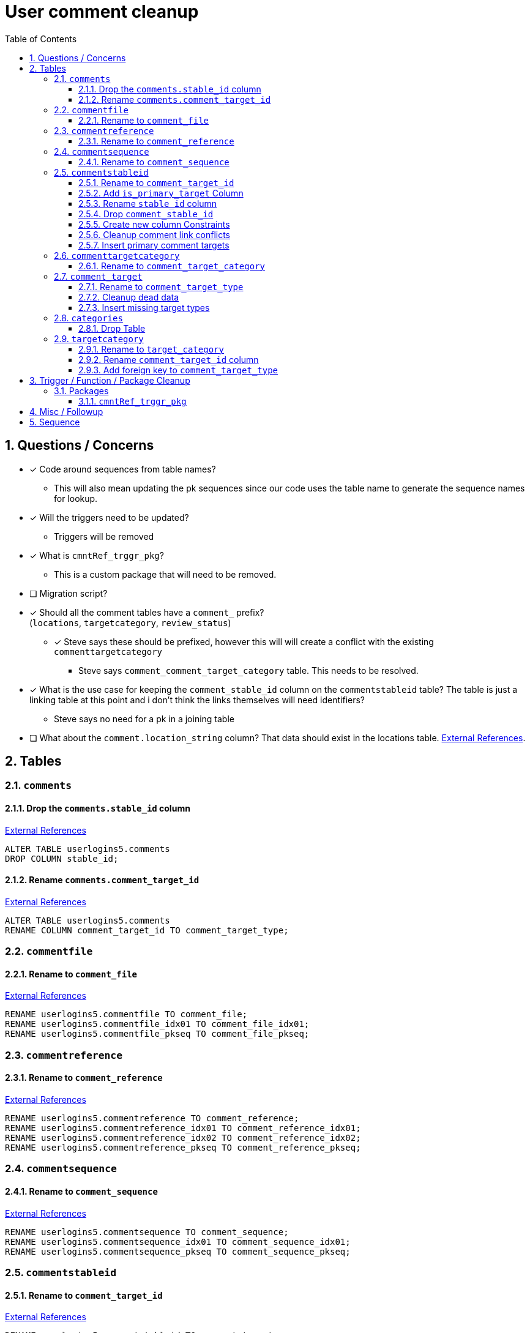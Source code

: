 = User comment cleanup
:toc:
:toclevels: 3
:sectnums:
:source-highlighter: pygments
:icons: font
:curDir: /upenn/By-Task/comment-process-fix
ifdef::env-github[]
:warning-caption: ⚠
endif::[]

== Questions / Concerns

* [x] Code around sequences from table names?
  ** This will also mean updating the pk sequences since our
    code uses the table name to generate the sequence names
    for lookup.
* [x] Will the triggers need to be updated?
  ** Triggers will be removed
* [x] What is `cmntRef_trggr_pkg`?
  ** This is a custom package that will need to be removed.
* [ ] Migration script?
* [x] Should all the comment tables have a `comment_` prefix? +
  (`locations`, `targetcategory`, `review_status`)
  ** [x] Steve says these should be prefixed, however this will
    will create a conflict with the existing `commenttargetcategory`
    *** Steve says `comment_comment_target_category`
    table.  This needs to be resolved.
* [x] What is the use case for keeping the `comment_stable_id`
  column on the `commentstableid` table?  The table is just
  a linking table at this point and i don't think the links
  themselves will need identifiers?
  ** Steve says no need for a pk in a joining table
* [ ] What about the `comment.location_string` column? That
  data should exist in the locations table.
  link:{curDir}/search/comments.location_string.txt[External References].


== Tables


=== `comments`


==== Drop the `comments.stable_id` column

link:{curDir}/search/comments.stable_id.txt[External References]

[source, sql]
----
ALTER TABLE userlogins5.comments
DROP COLUMN stable_id;
----


==== Rename `comments.comment_target_id`

link:{curDir}/search/comments.comment_target_id.txt[External References]

[source, sql]
----
ALTER TABLE userlogins5.comments
RENAME COLUMN comment_target_id TO comment_target_type;
----


=== `commentfile`


==== Rename to `comment_file`

link:{curDir}/search/commentfile.txt[External References]

[source, sql]
----
RENAME userlogins5.commentfile TO comment_file;
RENAME userlogins5.commentfile_idx01 TO comment_file_idx01;
RENAME userlogins5.commentfile_pkseq TO comment_file_pkseq;
----


=== `commentreference`


==== Rename to `comment_reference`

link:{curDir}/search/commentreference.txt[External References]

[source, sql]
----
RENAME userlogins5.commentreference TO comment_reference;
RENAME userlogins5.commentreference_idx01 TO comment_reference_idx01;
RENAME userlogins5.commentreference_idx02 TO comment_reference_idx02;
RENAME userlogins5.commentreference_pkseq TO comment_reference_pkseq;
----


=== `commentsequence`


==== Rename to `comment_sequence`

link:{curDir}/search/commentsequence.txt[External References]

[source, sql]
----
RENAME userlogins5.commentsequence TO comment_sequence;
RENAME userlogins5.commentsequence_idx01 TO comment_sequence_idx01;
RENAME userlogins5.commentsequence_pkseq TO comment_sequence_pkseq;
----


=== `commentstableid`


==== Rename to `comment_target_id`

link:{curDir}/search/commentstableid.txt[External References]

[source, sql]
----
RENAME userlogins5.commentstableid TO comment_target;
RENAME userlogins5.commentstableid_idx01 TO comment_target_idx01;
RENAME userlogins5.commentstableid_ux01 TO comment_target_ux01;
RENAME userlogins5.commentstableid_pkseq TO comment_target_pkseq;
----


==== Add `is_primary_target` Column

[source, sql]
----
ALTER TABLE userlogins5.comment_target
ADD is_primary_target NUMBER(1) DEFAULT 0 NOT NULL;
----


==== Rename `stable_id` column

link:{curDir}/search/commentstableid.stable_id.txt[External References]

[source, sql]
----
ALTER TABLE userlogins5.comment_target
RENAME COLUMN stable_id TO target_id;
----

==== Drop `comment_stable_id`

link:{curDir}/search/commentstableid.comment_stable_id.txt[External References]

[source, sql]
----
ALTER TABLE userlogins5.comment_target
DROP COLUMN comment_stable_id;
----


==== Create new column Constraints

Creates a unique index on the comment id value for records
that have the `is_primary_target` flag set to `1`.

Slightly roundabout way to make sure a comment can only have
one primary target link without having to create triggers or
functions.

[source, sql]
----
CREATE UNIQUE INDEX comment_target_id_one_primary
ON userlogins5.comment_target (
  CASE
    WHEN is_primary_target = 1
    THEN comment_id
    ELSE NULL
  END
);
----


==== Cleanup comment link conflicts

There will likely be some junk records in the related record
table that will cause conflicts when trying to copy over the
comment targets.

[source, sql]
----
DELETE FROM
  userlogins5.comment_target
WHERE
  (comment_id, stable_id) IN (
    SELECT comment_id, stable_id
    FROM userlogins5.comments
  );
----


==== Insert primary comment targets

[source, sql]
----
INSERT INTO
  userlogins5.comment_target (
    comment_target_link_id
  , target_id
  , comment_id
  , is_primary_target
)
SELECT
  (SELECT userlogins5.commentstableid_pkseq.nextval FROM dual)
, stable_id
, comment_id
, 1
FROM
  userlogins5.comments
----


=== `commenttargetcategory`


==== Rename to `comment_target_category`

link:{curDir}/search/commenttargetcategory.txt[External References]

[source, sql]
----
RENAME userlogins5.commenttargetcategory TO comment_target_category;
RENAME userlogins5.commenttargetcategory_idx01 TO comment_target_category_idx01;
RENAME userlogins5.commenttargetcategory_idx02 TO comment_target_category_idx02;
RENAME userlogins5.commenttargetcategory_pkseq TO comment_target_category_pkseq;
----


=== `comment_target`


==== Rename to `comment_target_type`

link:{curDir}/search/comment_target.txt[External References]

[source, sql]
----
RENAME userlogins5.comment_target TO comment_target_type;
----


==== Cleanup dead data

[source, sql]
----
DELETE FROM userlogins5.comment_target_type
WHERE comment_target_type_id IN ('protein', 'phenotype');
----


==== Insert missing target types

[source, sql]
----
INSERT INTO
  userlogins5.comment_target_type (
    comment_target_type_id
  , comment_target_type_name
  , require_location
  )
VALUES
  ('snp',      'SNP',      0)
, ('est',      'EST',      0)
, ('assembly', 'Assembly', 0)
, ('sage',     'Sage',     0)
, ('orf',      'ORF',      0)
----


=== `categories`


==== Drop Table

link:{curDir}/search/categories.txt[External References]

[source, sql]
----
DROP TABLE userlogins5.categories; 
----


=== `targetcategory`


==== Rename to `target_category`

WARNING: TODO: references to this?

[source, sql]
----
RENAME userlogins5.targetcategory TO target_category;
----


==== Rename `comment_target_id` column

WARNING: TODO: References?

[source, sql]
----
ALTER TABLE userlogins5.target_category
  RENAME COLUMN comment_target_id TO comment_target_type;
----


==== Add foreign key to `comment_target_type`

[source, sql]
----
ALTER TABLE userlogins5.target_category
  ADD CONSTRAINT comment_target_type_ref_fkey
  FOREIGN KEY (comment_target_id)
  REFERENCES userlogins5.comment_target_type (comment_target_type);
----


== Trigger / Function / Package Cleanup

Remove the following:

----
OWNER	TRIGGER_NAME
USERLOGINS5	COMMENTS_UPDATE
USERLOGINS5	COMMENTS_DELETE
USERLOGINS5	COMMENTS_INSERT
USERLOGINS5	CSI_INSERT
USERLOGINS5	CSI_DELETE
USERLOGINS5	CSI_UPDATE
USERLOGINS5	CMNTREF_MARKUPDATEDID
USERLOGINS5	CMNTREF_SETUP
USERLOGINS5	CMNTREF_MARKINSERTEDID
USERLOGINS5	CMNTREF_UPDATETSC
USERLOGINS5	CMNTREF_MARKDELETEDID
USERLOGINS5	COMMENTUSERS_UPDATE
----


=== Packages


==== `cmntRef_trggr_pkg`

.External References
[cols=">1,8,2", options="header"]
|====
| Usages | File                      | Actions
| 14     | createCommentTriggers.sql |
|====


== Misc / Followup

. Fix the mapped comments view
. Rework queries from original task?


== Sequence

. <<Add `is_primary_target` Column>>
. <<Cleanup comment link conflicts>>
. <<Insert primary comment targets>>
. <<Drop the `comments.stable_id` column>>
. <<Insert missing target types>>